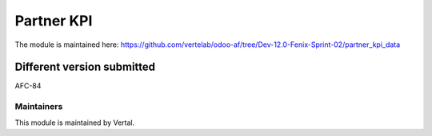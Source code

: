 ===========
Partner KPI
===========

The module is maintained here: https://github.com/vertelab/odoo-af/tree/Dev-12.0-Fenix-Sprint-02/partner_kpi_data

Different version submitted
===========================

AFC-84

Maintainers
~~~~~~~~~~~

This module is maintained by Vertal.